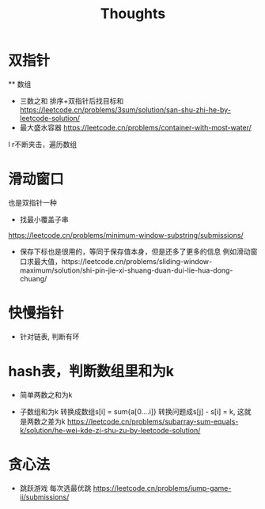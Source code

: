 #+TITLE: Thoughts

* 双指针
  ** 数组
  - 三数之和
    排序+双指针后找目标和
    https://leetcode.cn/problems/3sum/solution/san-shu-zhi-he-by-leetcode-solution/
  - 最大盛水容器
    https://leetcode.cn/problems/container-with-most-water/
  l r不断夹击，遍历数组
* 滑动窗口
  也是双指针一种
  - 找最小覆盖子串
  https://leetcode.cn/problems/minimum-window-substring/submissions/
  - 保存下标也是很用的，等同于保存值本身，但是还多了更多的信息
    例如滑动窗口求最大值，https://leetcode.cn/problems/sliding-window-maximum/solution/shi-pin-jie-xi-shuang-duan-dui-lie-hua-dong-chuang/

* 快慢指针
- 针对链表, 判断有环

* hash表，判断数组里和为k
  - 简单两数之和为k

  - 子数组和为k
    转换成数组s[i] = sum{a[0....i]}
    转换问题成s[j] - s[i] = k, 这就是两数之差为k
    https://leetcode.cn/problems/subarray-sum-equals-k/solution/he-wei-kde-zi-shu-zu-by-leetcode-solution/
* 贪心法
  - 跳跃游戏
    每次选最优跳
    https://leetcode.cn/problems/jump-game-ii/submissions/
